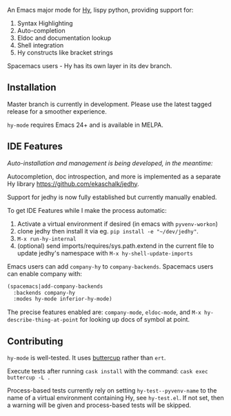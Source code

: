 An Emacs major mode for [[http://docs.hylang.org/en/stable/][Hy]], lispy python, providing support for:

1. Syntax Highlighting
2. Auto-completion
3. Eldoc and documentation lookup
4. Shell integration
5. Hy constructs like bracket strings

Spacemacs users - Hy has its own layer in its dev branch.

** Installation

Master branch is currently in development. Please use the latest tagged release
for a smoother experience.

~hy-mode~ requires Emacs 24+ and is available in MELPA.

** IDE Features

/Auto-installation and management is being developed, in the meantime:/

Autocompletion, doc introspection, and more is implemented as a separate Hy
library [[https://github.com/ekaschalk/jedhy]].

Support for jedhy is now fully established but currently manually enabled.

To get IDE Features while I make the process automatic:

1. Activate a virtual environment if desired (in emacs with ~pyvenv-workon~)
2. clone jedhy then install it via eg. ~pip install -e "~/dev/jedhy"~.
3. ~M-x run-hy-internal~
4. (optional) send imports/requires/sys.path.extend in the current file to
   update jedhy's namespace with ~M-x hy-shell-update-imports~

Emacs users can add ~company-hy~ to ~company-backends~. Spacemacs users can
enable company with:

#+BEGIN_SRC lisp
(spacemacs|add-company-backends
  :backends company-hy
  :modes hy-mode inferior-hy-mode)
#+END_SRC

The precise features enabled are: ~company-mode~, ~eldoc-mode~, and ~M-x hy-describe-thing-at-point~ for looking up docs of symbol at point.

** Contributing

~hy-mode~ is well-tested. It uses [[https://github.com/jorgenschaefer/emacs-buttercup][buttercup]] rather than ~ert~.

Execute tests after running ~cask install~ with the command: ~cask exec buttercup -L .~

Process-based tests currently rely on setting ~hy-test--pyvenv-name~ to the name
of a virtual environment containing Hy, see ~hy-test.el~. If not set, then
a warning will be given and process-based tests will be skipped.
